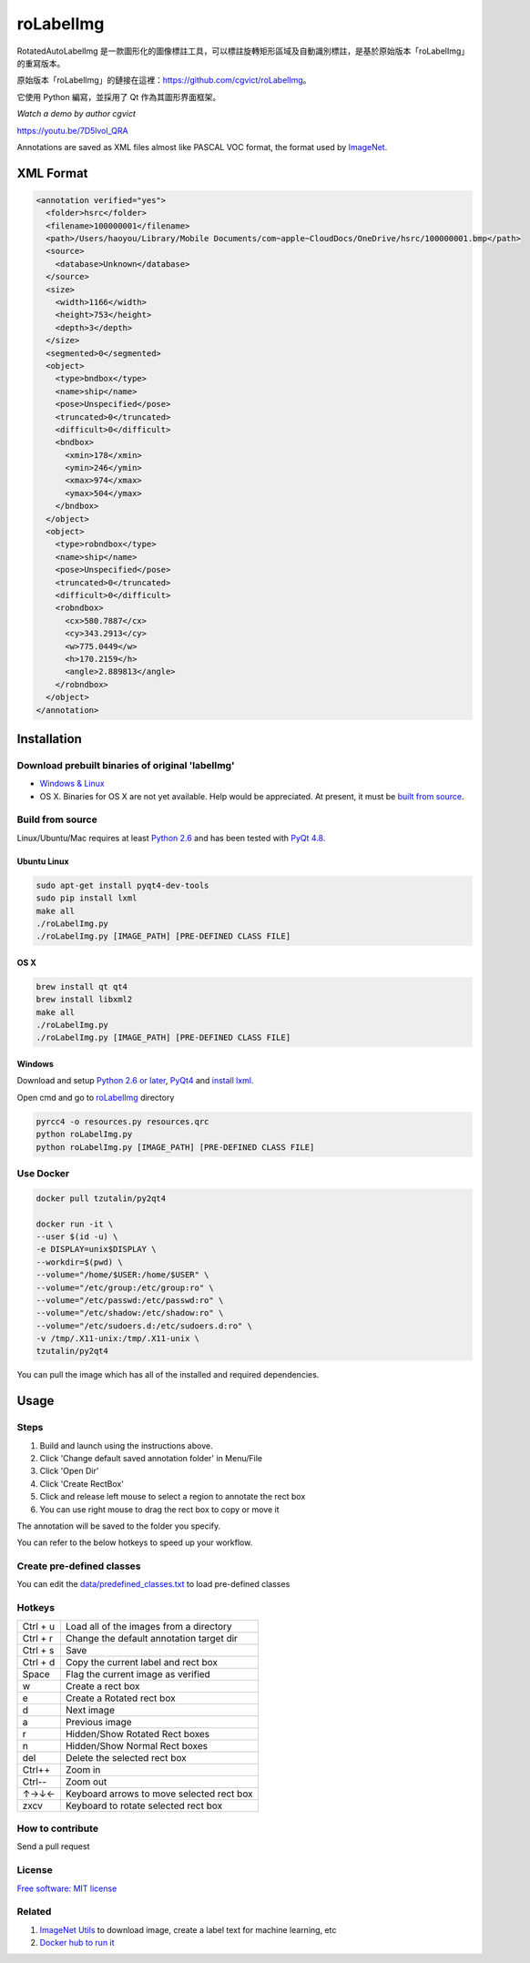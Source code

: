 roLabelImg
==========

.. image:: https://img.shields.io/pypi/v/labelimg.svg
        :target: https://pypi.python.org/pypi/labelimg

.. image:: https://img.shields.io/travis/tzutalin/labelImg.svg
        :target: https://travis-ci.org/tzutalin/labelImg

RotatedAutoLabelImg 是一款圖形化的圖像標註工具，可以標註旋轉矩形區域及自動識別標註，是基於原始版本「roLabelImg」的重寫版本。

原始版本「roLabelImg」的鏈接在這裡：https://github.com/cgvict/roLabelImg。

它使用 Python 編寫，並採用了 Qt 作為其圖形界面框架。

.. roLabelImg is a graphical image annotation tool can label ROTATED rectangle regions, which is rewrite from 'labelImg'.

.. The original version 'labelImg''s link is here<https://github.com/tzutalin/labelImg>.

.. It is written in Python and uses Qt for its graphical interface.

`Watch a demo by author cgvict`

.. image:: https://github.com/worldstar/RotatedAutoLabelImg/blob/master/demo/redemo1.png
     :alt: Demo Image

.. image:: https://raw.githubusercontent.com/cgvict/roLabelImg/master/demo/demo_v2.5.gif

https://youtu.be/7D5lvol_QRA

Annotations are saved as XML files almost like PASCAL VOC format, the format used by `ImageNet <http://www.image-net.org/>`__.


XML Format
------------------

.. code::

    <annotation verified="yes">
      <folder>hsrc</folder>
      <filename>100000001</filename>
      <path>/Users/haoyou/Library/Mobile Documents/com~apple~CloudDocs/OneDrive/hsrc/100000001.bmp</path>
      <source>
        <database>Unknown</database>
      </source>
      <size>
        <width>1166</width>
        <height>753</height>
        <depth>3</depth>
      </size>
      <segmented>0</segmented>
      <object>
        <type>bndbox</type>
        <name>ship</name>
        <pose>Unspecified</pose>
        <truncated>0</truncated>
        <difficult>0</difficult>
        <bndbox>
          <xmin>178</xmin>
          <ymin>246</ymin>
          <xmax>974</xmax>
          <ymax>504</ymax>
        </bndbox>
      </object>
      <object>
        <type>robndbox</type>
        <name>ship</name>
        <pose>Unspecified</pose>
        <truncated>0</truncated>
        <difficult>0</difficult>
        <robndbox>
          <cx>580.7887</cx>
          <cy>343.2913</cy>
          <w>775.0449</w>
          <h>170.2159</h>
          <angle>2.889813</angle>
        </robndbox>
      </object>
    </annotation>



Installation
------------------

Download prebuilt binaries of original 'labelImg'
~~~~~~~~~~~~~~~~~~~~~~~~~~~~~~~~~~~~~~~~~~~~~~~~~

-  `Windows & Linux <http://tzutalin.github.io/labelImg/>`__

-  OS X. Binaries for OS X are not yet available. Help would be appreciated. At present, it must be `built from source <#os-x>`__.

Build from source
~~~~~~~~~~~~~~~~~

Linux/Ubuntu/Mac requires at least `Python
2.6 <http://www.python.org/getit/>`__ and has been tested with `PyQt
4.8 <http://www.riverbankcomputing.co.uk/software/pyqt/intro>`__.


Ubuntu Linux
^^^^^^^^^^^^

.. code::

    sudo apt-get install pyqt4-dev-tools
    sudo pip install lxml
    make all
    ./roLabelImg.py
    ./roLabelImg.py [IMAGE_PATH] [PRE-DEFINED CLASS FILE]

OS X
^^^^

.. code::

    brew install qt qt4
    brew install libxml2
    make all
    ./roLabelImg.py
    ./roLabelImg.py [IMAGE_PATH] [PRE-DEFINED CLASS FILE]

Windows
^^^^^^^

Download and setup `Python 2.6 or
later <https://www.python.org/downloads/windows/>`__,
`PyQt4 <https://www.riverbankcomputing.com/software/pyqt/download>`__
and `install lxml <http://lxml.de/installation.html>`__.

Open cmd and go to `roLabelImg <#roLabelimg>`__ directory

.. code::

    pyrcc4 -o resources.py resources.qrc
    python roLabelImg.py
    python roLabelImg.py [IMAGE_PATH] [PRE-DEFINED CLASS FILE]

Use Docker
~~~~~~~~~~~~~~~~~
.. code::

    docker pull tzutalin/py2qt4

    docker run -it \
    --user $(id -u) \
    -e DISPLAY=unix$DISPLAY \
    --workdir=$(pwd) \
    --volume="/home/$USER:/home/$USER" \
    --volume="/etc/group:/etc/group:ro" \
    --volume="/etc/passwd:/etc/passwd:ro" \
    --volume="/etc/shadow:/etc/shadow:ro" \
    --volume="/etc/sudoers.d:/etc/sudoers.d:ro" \
    -v /tmp/.X11-unix:/tmp/.X11-unix \
    tzutalin/py2qt4

You can pull the image which has all of the installed and required dependencies.  

Usage
-----

Steps
~~~~~

1. Build and launch using the instructions above.
2. Click 'Change default saved annotation folder' in Menu/File
3. Click 'Open Dir'
4. Click 'Create RectBox'
5. Click and release left mouse to select a region to annotate the rect
   box
6. You can use right mouse to drag the rect box to copy or move it

The annotation will be saved to the folder you specify.

You can refer to the below hotkeys to speed up your workflow.

Create pre-defined classes
~~~~~~~~~~~~~~~~~~~~~~~~~~

You can edit the
`data/predefined\_classes.txt <https://github.com/tzutalin/labelImg/blob/master/data/predefined_classes.txt>`__
to load pre-defined classes

Hotkeys
~~~~~~~

+------------+--------------------------------------------+
| Ctrl + u   | Load all of the images from a directory    |
+------------+--------------------------------------------+
| Ctrl + r   | Change the default annotation target dir   |
+------------+--------------------------------------------+
| Ctrl + s   | Save                                       |
+------------+--------------------------------------------+
| Ctrl + d   | Copy the current label and rect box        |
+------------+--------------------------------------------+
| Space      | Flag the current image as verified         |
+------------+--------------------------------------------+
| w          | Create a rect box                          |
+------------+--------------------------------------------+
| e          | Create a Rotated rect box                  |
+------------+--------------------------------------------+
| d          | Next image                                 |
+------------+--------------------------------------------+
| a          | Previous image                             |
+------------+--------------------------------------------+
| r          | Hidden/Show Rotated Rect boxes             |
+------------+--------------------------------------------+
| n          | Hidden/Show Normal Rect boxes              |
+------------+--------------------------------------------+
| del        | Delete the selected rect box               |
+------------+--------------------------------------------+
| Ctrl++     | Zoom in                                    |
+------------+--------------------------------------------+
| Ctrl--     | Zoom out                                   |
+------------+--------------------------------------------+
| ↑→↓←       | Keyboard arrows to move selected rect box  |
+------------+--------------------------------------------+
| zxcv       | Keyboard to rotate selected rect box       |
+------------+--------------------------------------------+

How to contribute
~~~~~~~~~~~~~~~~~

Send a pull request

License
~~~~~~~
`Free software: MIT license <https://github.com/cgvict/roLabelImg/blob/master/LICENSE>`_


Related
~~~~~~~

1. `ImageNet Utils <https://github.com/tzutalin/ImageNet_Utils>`__ to
   download image, create a label text for machine learning, etc
2. `Docker hub to run it <https://hub.docker.com/r/tzutalin/py2qt4>`__
